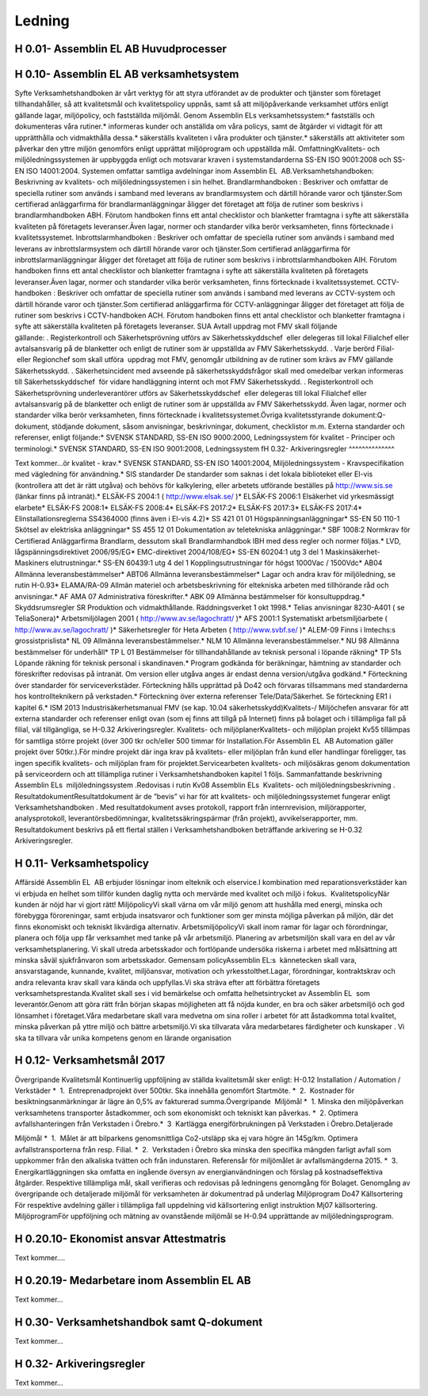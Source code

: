 Ledning
===============

H 0.01- Assemblin EL AB Huvudprocesser
^^^^^^^^^^^^^^

H 0.10- Assemblin EL AB verksamhetsystem
^^^^^^^^^^^^^^

Syfte
Verksamhetshandboken är vårt verktyg för att styra utförandet av de produkter och tjänster som företaget tillhandahåller, så att kvalitetsmål och kvalitetspolicy uppnås, samt så att miljöpåverkande verksamhet utförs enligt gällande lagar, miljöpolicy, och fastställda miljömål.
Genom Assemblin ELs verksamhetssystem:* fastställs och dokumenteras våra rutiner.* informeras kunder och anställda om våra policys, samt de åtgärder vi vidtagit för att upprätthålla och vidmakthålla dessa.* säkerställs kvaliteten i våra produkter och tjänster.* säkerställs att aktiviteter som påverkar den yttre miljön genomförs enligt upprättat miljöprogram och uppställda mål.
OmfattningKvalitets- och miljöledningssystemen är uppbyggda enligt och motsvarar kraven i systemstandarderna SS-EN ISO 9001:2008 och SS-EN ISO 14001:2004. Systemen omfattar samtliga avdelningar inom Assemblin EL  AB.Verksamhetshandboken: Beskrivning av kvalitets- och miljöledningssystemen i sin helhet.
Brandlarmhandboken : Beskriver och omfattar de speciella rutiner som används i samband med leverans av brandlarmsystem och därtill hörande varor och tjänster.Som certifierad anläggarfirma för brandlarmanläggningar åligger det företaget att följa de rutiner som beskrivs i brandlarmhandboken ABH. Förutom handboken finns ett antal checklistor och blanketter framtagna i syfte att säkerställa kvaliteten på företagets leveranser.Även lagar, normer och standarder vilka berör verksamheten, finns förtecknade i kvalitetssystemet.
Inbrottslarmhandboken : Beskriver och omfattar de speciella rutiner som används i samband med leverans av inbrottslarmsystem och därtill hörande varor och tjänster.Som certifierad anläggarfirma för inbrottslarmanläggningar åligger det företaget att följa de rutiner som beskrivs i inbrottslarmhandboken AIH. Förutom handboken finns ett antal checklistor och blanketter framtagna i syfte att säkerställa kvaliteten på företagets leveranser.Även lagar, normer och standarder vilka berör verksamheten, finns förtecknade i kvalitetssystemet.
CCTV-handboken : Beskriver och omfattar de speciella rutiner som används i samband med leverans av CCTV-system och därtill hörande varor och tjänster.Som certifierad anläggarfirma för CCTV-anläggningar åligger det företaget att följa de rutiner som beskrivs i CCTV-handboken ACH. Förutom handboken finns ett antal checklistor och blanketter framtagna i syfte att säkerställa kvaliteten på företagets leveranser. SUA AvtalI uppdrag mot FMV skall följande gällande: . Registerkontroll och Säkerhetsprövning utförs av Säkerhetsskyddschef  eller delegeras till lokal Filialchef eller avtalsansvarig på de blanketter och enligt de rutiner som är uppställda av FMV Säkerhetsskydd. . Varje berörd Filial-  eller Regionchef som skall utföra  uppdrag mot FMV, genomgår utbildning av de rutiner som krävs av FMV gällande Säkerhetsskydd. . Säkerhetsincident med avseende på säkerhetsskyddsfrågor skall med omedelbar verkan informeras till Säkerhetsskyddschef  för vidare handläggning internt och mot FMV Säkerhetsskydd. . Registerkontroll och Säkerhetsprövning underleverantörer utförs av Säkerhetsskyddschef  eller delegeras till lokal Filialchef eller avtalsansvarig på de blanketter och enligt de rutiner som är uppställda av FMV Säkerhetsskydd.  
Även lagar, normer och standarder vilka berör verksamheten, finns förtecknade i kvalitetssystemet.Övriga kvalitetsstyrande dokument:Q-dokument, stödjande dokument, såsom anvisningar, beskrivningar, dokument, checklistor m.m.
Externa standarder och referenser, enligt följande:* SVENSK STANDARD, SS-EN ISO 9000:2000, Ledningssystem för kvalitet - Principer och terminologi.* SVENSK STANDARD, SS-EN ISO 9001:2008, Ledningssystem fH 0.32- Arkiveringsregler
^^^^^^^^^^^^^^

Text kommer...ör kvalitet - krav.* SVENSK STANDARD, SS-EN ISO 14001:2004, Miljöledningssystem - Kravspecifikation med vägledning för användning.* SIS standarder De standarder som saknas i det lokala biblioteket eller El-vis (kontrollera att det är rätt utgåva) och behövs för kalkylering, eller arbetets utförande beställes på http://www.sis.se (länkar finns på intranät).* ELSÄK-FS 2004:1 ( http://www.elsak.se/ )* ELSÄK-FS 2006:1 Elsäkerhet vid yrkesmässigt elarbete* ELSÄK-FS 2008:1* ELSÄK-FS 2008:4* ELSÄK-FS 2017:2* ELSÄK-FS 2017:3* ELSÄK-FS 2017:4* Elinstallationsreglerna SS4364000 (finns även i El-vis 4.2)* SS 421 01 01 Högspänningsanläggningar* SS-EN 50 110-1 Skötsel av elektriska anläggningar* SS 455 12 01 Dokumentation av teletekniska anläggningar.* SBF 1008:2 Normkrav för Certifierad Anläggarfirma Brandlarm, dessutom skall Brandlarmhandbok IBH med dess regler och normer följas.* LVD, lågspänningsdirektivet 2006/95/EG* EMC-direktivet 2004/108/EG* SS-EN 60204:1 utg 3 del 1 Maskinsäkerhet-Maskiners elutrustningar.* SS-EN 60439:1 utg 4 del 1 Kopplingsutrustningar för högst 1000Vac / 1500Vdc* AB04 Allmänna leveransbestämmelser* ABT06 Allmänna leveransbestämmelser* Lagar och andra krav för miljöledning, se rutin H-0.93* ELAMA/RA-09 Allmän materiel och arbetsbeskrivning för eltekniska arbeten med tillhörande råd och anvisningar.* AF AMA 07 Administrativa föreskrifter.* ABK 09 Allmänna bestämmelser för konsultuppdrag.* Skyddsrumsregler SR Produktion och vidmakthållande. Räddningsverket 1 okt 1998.* Telias anvisningar 8230-A401 ( se TeliaSonera)* Arbetsmiljölagen 2001 ( http://www.av.se/lagochratt/ )* AFS 2001:1 Systematiskt arbetsmiljöarbete ( http://www.av.se/lagochratt/ )* Säkerhetsregler för Heta Arbeten ( http://www.svbf.se/ )* ALEM-09 Finns i Imtechs:s grossistprislista* NL 09 Allmänna leveransbestämmelser.* NLM 10 Allmänna leveransbestämmelser.* NU 98 Allmänna bestämmelser för underhåll* TP L 01 Bestämmelser för tillhandahållande av teknisk personal i löpande räkning* TP 51s Löpande räkning för teknisk personal i skandinaven.* Program godkända för beräkningar, hämtning av standarder och föreskrifter redovisas på intranät. Om version eller utgåva anges är endast denna version/utgåva godkänd.* Förteckning över standarder för serviceverkstäder. Förteckning hålls upprättad på Do42 och förvaras tillsammans med standarderna hos kontrollteknikern på verkstaden.* Förteckning över externa referenser Tele/Data/Säkerhet. Se förteckning ER1 i kapitel 6.* ISM 2013 Industrisäkerhetsmanual FMV (se kap. 10.04 säkerhetsskydd)Kvalitets-/ Miljöchefen ansvarar för att externa standarder och referenser enligt ovan (som ej finns att tillgå på Internet) finns på bolaget och i tillämpliga fall på filial, väl tillgängliga, se H-0.32 Arkiveringsregler.
Kvalitets- och miljöplanerKvalitets- och miljöplan projekt Kv55 tillämpas för samtliga större projekt (över 300 tkr och/eller 500 timmar för Installation.För Assemblin EL  AB Automation gäller projekt över 50tkr.).För mindre projekt där inga krav på kvalitets- eller miljöplan från kund eller handlingar föreligger, tas ingen specifik kvalitets- och miljöplan fram för projektet.Servicearbeten kvalitets- och miljösäkras genom dokumentation på serviceordern och att tillämpliga rutiner i Verksamhetshandboken kapitel 1 följs.
Sammanfattande beskrivning  Assemblin ELs  miljöledningssystem .Redovisas i rutin Kv08 Assemblin ELs  Kvalitets- och miljöledningsbeskrivning .
ResultatdokumentResultatdokument är de ”bevis” vi har för att kvalitets- och miljöledningssystemet fungerar enligt Verksamhetshandboken . Med resultatdokument avses protokoll, rapport från internrevision, miljörapporter, analysprotokoll, leverantörsbedömningar, kvalitetssäkringspärmar (från projekt), avvikelserapporter, mm. Resultatdokument beskrivs på ett flertal ställen i Verksamhetshandboken beträffande arkivering se H-0.32 Arkiveringsregler.

H 0.11- Verksamhetspolicy
^^^^^^^^^^^^^^

Affärsidé
Assemblin EL  AB erbjuder lösningar inom elteknik och elservice.I kombination med reparationsverkstäder kan vi erbjuda en helhet som tillför kunden daglig nytta och mervärde med kvalitet och miljö i fokus.  KvalitetspolicyNär kunden är nöjd har vi gjort rätt! MiljöpolicyVi skall värna om vår miljö genom att hushålla med energi, minska och förebygga föroreningar, samt erbjuda insatsvaror och funktioner som ger minsta möjliga påverkan på miljön, där det finns ekonomiskt och tekniskt likvärdiga alternativ. ArbetsmiljöpolicyVi skall inom ramar för lagar och förordningar, planera och följa upp får verksamhet med tanke på vår arbetsmiljö. Planering av arbetsmiljön skall vara en del av vår verksamhetsplanering. Vi skall utreda arbetsskador och fortlöpande undersöka riskerna i arbetet med målsättning att minska såväl sjukfrånvaron som arbetsskador. Gemensam policyAssemblin EL:s  kännetecken skall vara, ansvarstagande, kunnande, kvalitet, miljöansvar, motivation och yrkesstolthet.Lagar, förordningar, kontraktskrav och andra relevanta krav skall vara kända och uppfyllas.Vi ska sträva efter att förbättra företagets verksamhetsprestanda.Kvalitet skall ses i vid bemärkelse och omfatta helhetsintrycket av Assemblin EL  som leverantör.Genom att göra rätt från början skapas möjligheten att få nöjda kunder, en bra och säker arbetsmiljö och god lönsamhet i företaget.Våra medarbetare skall vara medvetna om sina roller i arbetet för att åstadkomma total kvalitet, minska påverkan på yttre miljö och bättre arbetsmiljö.Vi ska tillvarata våra medarbetares färdigheter och kunskaper . Vi ska ta tillvara vår unika kompetens genom en lärande organisation

H 0.12- Verksamhetsmål 2017
^^^^^^^^^^^^^^

Övergripande Kvalitetsmål
Kontinuerlig uppföljning av ställda kvalitetsmål sker enligt:
H-0.12 Installation / Automation / Verkstäder 
*  1.  Entreprenadprojekt över 500tkr. Ska innehålla genomfört Startmöte.
*  2.  Kostnader för besiktningsanmärkningar är lägre än 0,5% av fakturerad summa.Övergripande  Miljömål 
*  1. Minska den miljöpåverkan verksamhetens transporter åstadkommer, och som ekonomiskt och tekniskt kan påverkas.
*  2. Optimera avfallshanteringen från Verkstaden i Örebro.*  3  Kartlägga energiförbrukningen på Verkstaden i Örebro.Detaljerade 

Miljömål 
*  1.  Målet är att bilparkens genomsnittliga Co2-utsläpp ska ej vara högre än 145g/km. Optimera avfallstransporterna från resp. Filial.
*  2.  Verkstaden i Örebro ska minska den specifika mängden farligt avfall som uppkommer från den alkaliska tvätten och från indunstaren. Referensår för miljömålet är avfallsmängderna 2015.
*  3.  Energikartläggningen ska omfatta en ingående översyn av energianvändningen och förslag på kostnadseffektiva åtgärder.
Respektive tillämpliga mål, skall verifieras och redovisas på ledningens genomgång för Bolaget. Genomgång av övergripande och detaljerade miljömål för verksamheten är dokumentrad på underlag Miljöprogram Do47 
Källsortering För respektive avdelning gäller i tillämpliga fall uppdelning vid källsortering enligt instruktion Mj07 källsortering.
MiljöprogramFör uppföljning och mätning av ovanstående miljömål se H-0.94 upprättande av miljöledningsprogram.

H 0.20.10- Ekonomist ansvar Attestmatris
^^^^^^^^^^^^^^

Text kommer....

H 0.20.19- Medarbetare inom Assemblin EL AB
^^^^^^^^^^^^^^

Text kommer...

H 0.30- Verksamhetshandbok samt Q-dokument
^^^^^^^^^^^^^^

Text kommer...

H 0.32- Arkiveringsregler
^^^^^^^^^^^^^^

Text kommer...
